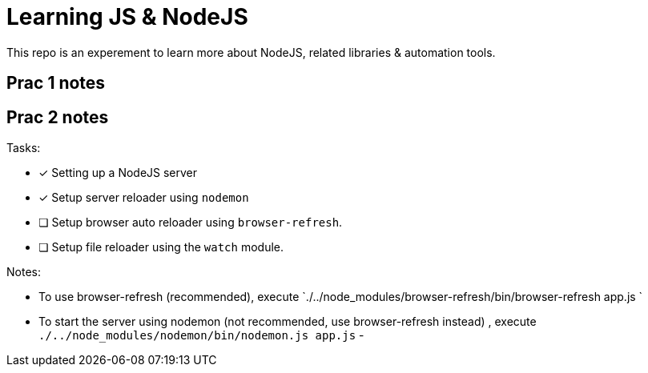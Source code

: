 = Learning JS & NodeJS
This repo is an experement to learn more about NodeJS, related libraries & automation tools.




== Prac 1 notes

== Prac 2 notes

.Tasks:
- [x] Setting up a NodeJS server 
- [x] Setup server reloader using `nodemon` 
- [ ] Setup browser auto reloader using `browser-refresh`.
- [ ] Setup file reloader using the `watch` module.

.Notes:
- To use browser-refresh (recommended), execute `./../node_modules/browser-refresh/bin/browser-refresh app.js `
- To start the server using nodemon (not recommended, use browser-refresh instead) , execute `./../node_modules/nodemon/bin/nodemon.js app.js`
- 